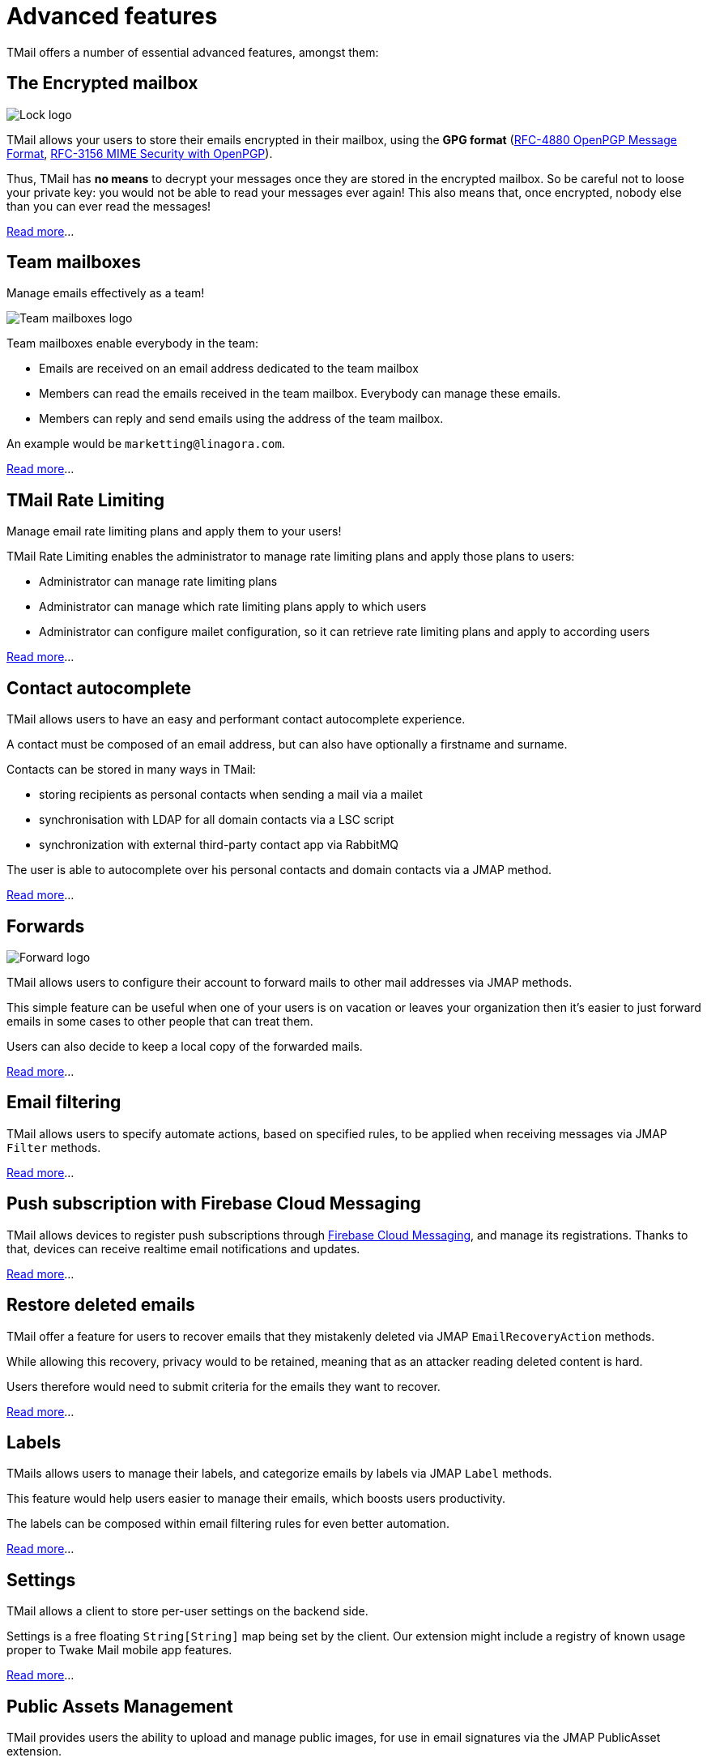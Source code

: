 = Advanced features
:navtitle: Advanced features

TMail offers a number of essential advanced features, amongst them:

== The Encrypted mailbox

image::lock.png[Lock logo]

TMail allows your users to store their emails encrypted in their mailbox, using the **GPG format**
(link:https://datatracker.ietf.org/doc/html/rfc4880[RFC-4880 OpenPGP Message Format],
link:https://datatracker.ietf.org/doc/html/rfc3156[RFC-3156 MIME Security with OpenPGP]).

Thus, TMail has **no means** to decrypt your messages once they are stored in the encrypted
mailbox. So be careful not to loose your private key: you would not be able to read your messages ever again! This also
means that, once encrypted, nobody else than you can ever read the messages!

xref:tmail-backend/features/encrypted-mailbox.adoc[Read more]...

== Team mailboxes

Manage emails effectively as a team!

image::team-mailbox.jpg[Team mailboxes logo]

Team mailboxes enable everybody in the team:

 - Emails are received on an email address dedicated to the team mailbox
 - Members can read the emails received in the team mailbox. Everybody can manage these emails.
 - Members can reply and send emails using the address of the team mailbox.

An example would be `marketting@linagora.com`.

xref:tmail-backend/features/teamMailboxes.adoc[Read more]...

== TMail Rate Limiting

Manage email rate limiting plans and apply them to your users!

TMail Rate Limiting enables the administrator to manage rate limiting plans and apply those plans to users:

- Administrator can manage rate limiting plans
- Administrator can manage which rate limiting plans apply to which users
- Administrator can configure mailet configuration, so it can retrieve rate limiting plans and apply to according users

xref:tmail-backend/features/tmailRateLimiting.adoc[Read more]...

== Contact autocomplete

TMail allows users to have an easy and performant contact autocomplete experience.

A contact must be composed of an email address, but can also have optionally a firstname and surname.

Contacts can be stored in many ways in TMail:

- storing recipients as personal contacts when sending a mail via a mailet
- synchronisation with LDAP for all domain contacts via a LSC script
- synchronization with external third-party contact app via RabbitMQ

The user is able to autocomplete over his personal contacts and domain contacts via a JMAP method.

xref:tmail-backend/features/contactAutocomplete.adoc[Read more]...

== Forwards

image::forward.png[Forward logo]

TMail allows users to configure their account to forward mails to other mail addresses via JMAP methods.

This simple feature can be useful when one of your users is on vacation or leaves your organization then it's easier
to just forward emails in some cases to other people that can treat them.

Users can also decide to keep a local copy of the forwarded mails.

xref:tmail-backend/jmap-extensions/forwards.adoc[Read more]...

== Email filtering

TMail allows users to specify automate actions, based on specified rules, to be applied when receiving messages
via JMAP `Filter` methods.

xref:tmail-backend/jmap-extensions/jmapFilters.adoc[Read more]...

== Push subscription with Firebase Cloud Messaging

TMail allows devices to register push subscriptions through link:https://firebase.google.com/[Firebase Cloud Messaging], and manage its registrations. Thanks to that, devices can receive realtime email notifications and updates.

xref:tmail-backend/jmap-extensions/pushWithFirebase.adoc[Read more]...

== Restore deleted emails

TMail offer a feature for users to recover emails that they mistakenly deleted via JMAP `EmailRecoveryAction` methods.

While allowing this recovery, privacy would to be retained, meaning that as an attacker reading deleted content is hard.

Users therefore would need to submit criteria for the emails they want to recover.

xref:tmail-backend/jmap-extensions/deletedMessagesVault.adoc[Read more]...

== Labels

TMails allows users to manage their labels, and categorize emails by labels via JMAP `Label` methods.

This feature would help users easier to manage their emails, which boosts users productivity.

The labels can be composed within email filtering rules for even better automation.

xref:tmail-backend/jmap-extensions/jmapLabels.adoc[Read more]...

== Settings

TMail allows a client to store per-user settings on the backend side.

Settings is a free floating `String[String]` map being set by the client. Our extension might include a registry of
known usage proper to Twake Mail mobile app features.

xref:tmail-backend/jmap-extensions/jmapSettings.adoc[Read more]...

== Public Assets Management

TMail provides users the ability to upload and manage public images, for use in email signatures via the JMAP PublicAsset extension.

This feature allows users to:
- Upload images and generate public URIs for these images.
- Reference these images in their email signatures using the public URIs.
- Manage their uploaded images, including deletion if necessary.

The PublicAsset extension ensures that images can be properly integrated into email signatures, improving personalization and branding efforts.

xref:tmail-backend/jmap-extensions/publicAssets.adoc[Read more]...